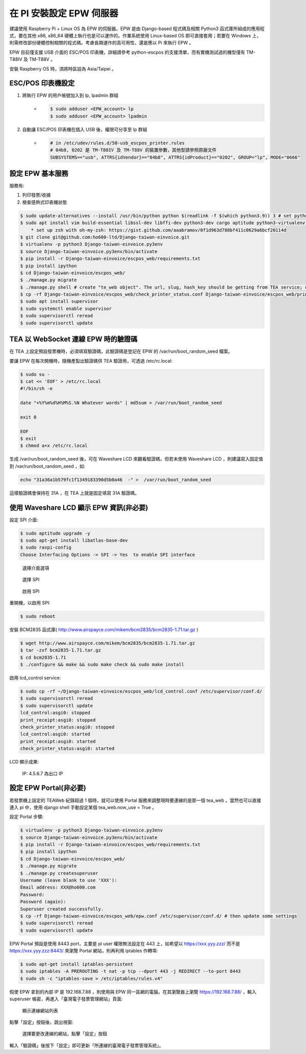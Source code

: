 在 PI 安裝設定 EPW 伺服器
===============================================================================

建議使用 Raspberry Pi + Linux OS 為 EPW 的伺服器。\
EPW 是由 Django-based 程式碼及相關 Python3 函式庫所組成的應用程式，\
要在其他 x86, x86_64 硬體上執行也是可以運作的。作業系統使用 Linux-based OS 即可直接套用；\
若要在 Windows 上，則需修改部份硬體控制相關的程式碼。\
考慮長期運作的高可用性，還是應以 Pi 來執行 EPW 。

EPW 目前僅支援 USB 介面的 ESC/POS 印表機，詳細請參考 python-escpos 的支援清單，而有實機測試過的機型僅有 TM-T88IV 及 TM-T88V 。

安裝 Raspberry OS 時，須將時區設為 Asia/Taipei 。

ESC/POS 印表機設定
-------------------------------------------------------------------------------

1. 將執行 EPW 的用戶帳號加入到 lp, lpadmin 群組
    * .. code-block:: sh

        $ sudo adduser <EPW_account> lp
        $ sudo adduser <EPW_account> lpadmin
#. 自動讓 ESC/POS 印表機在插入 USB 後，權限可分享至 lp 群組
    * .. code-block:: text

        # in /etc/udev/rules.d/50-usb_escpos_printer.rules
        # 04b8, 0202 是 TM-T88IV 及 TM-T88V 的裝置參數，其他型請參照原廠文件
        SUBSYSTEMS=="usb", ATTRS{idVendor}=="04b8", ATTRS{idProduct}=="0202", GROUP="lp", MODE="0666"

設定 EPW 基本服務
-------------------------------------------------------------------------------

服務有:

1. 列印發票/收據
2. 檢查感熱式印表機狀態

.. code-block:: sh

    $ sudo update-alternatives --install /usr/bin/python python $(readlink -f $(which python3.9)) 3 # set python3 as default
    $ sudo apt install vim build-essential libssl-dev libffi-dev python3-dev cargo aptitude python3-virtualenv sqlite3 ttf-wqy-zenhei mlocate zsh
        * set up zsh with oh-my-zsh: https://gist.github.com/aaabramov/0f1d963d788bf411c0629a6bcf20114d
    $ git clone git@github.com:ho600-ltd/Django-taiwan-einvoice.git
    $ virtualenv -p python3 Django-taiwan-einvoice.py3env
    $ source Django-taiwan-einvoice.py3env/bin/activate
    $ pip install -r Django-taiwan-einvoice/escpos_web/requirements.txt
    $ pip install ipython
    $ cd Django-taiwan-einvoice/escpos_web/
    $ ./manage.py migrate
    $ ./manage.py shell # create "te_web object". The url, slug, hash_key should be getting from TEA service; update "Printer object"
    $ cp -rf Django-taiwan-einvoice/escpos_web/check_printer_status.conf Django-taiwan-einvoice/escpos_web/print_receipt.conf /etc/supervisor/conf.d/ # then update some settings
    $ sudo apt install supervisor
    $ sudo systemctl enable supervisor
    $ sudo supervisorctl reread
    $ sudo supervisorctl update

TEA 以 WebSocket 連線 EPW 時的驗證碼
-------------------------------------------------------------------------------

在 TEA 上設定預設發票機時，必須填寫驗證碼，此驗證碼是登記在 EPW 的 /var/run/boot_random_seed 檔案。

要讓 EPW 在每次開機時，隨機產製出驗證碼供 TEA 驗證用，可透過 /etc/rc.local:

.. code-block:: sh

    $ sudo su -
    $ cat << 'EOF' > /etc/rc.local
    #!/bin/sh -e

    date "+%Y%m%d%H%M%S.%N Whatever words" | md5sum > /var/run/boot_random_seed

    exit 0

    EOF
    $ exit
    $ chmod a+x /etc/rc.local

生成 /var/run/boot_random_seed 後，可在 Waveshare LCD 來觀看驗證碼，\
但若未使用 Waveshare LCD ，則建議寫入固定值到 /var/run/boot_random_seed ，如:

.. code-block:: sh

    echo "31a36a1b579fc1f1349183390d5b0a46  -" >  /var/run/boot_random_seed

這樣驗證碼會保持在 31A ，在 TEA 上就是固定填寫 31A 驗證碼。

使用 Waveshare LCD 顯示 EPW 資訊(非必要)
-------------------------------------------------------------------------------

設定 SPI 介面:

.. code-block:: sh

    $ sudo aptitude upgrade -y
    $ sudo apt-get install libatlas-base-dev
    $ sudo raspi-config
    Choose Interfacing Options -> SPI -> Yes  to enable SPI interface

.. figure:: install_epw_in_pi/PI_interfaces.png
    :width: 600px

    選擇介面選項

.. figure:: install_epw_in_pi/SPI.png
    :width: 600px

    選擇 SPI

.. figure:: install_epw_in_pi/Enable_SPI.png
    :width: 600px

    啟用 SPI

重開機，以啟用 SPI:

.. code-block:: sh

    $ sudo reboot

安裝 BCM2835 函式庫( http://www.airspayce.com/mikem/bcm2835/bcm2835-1.71.tar.gz )

.. code-block:: sh

    $ wget http://www.airspayce.com/mikem/bcm2835/bcm2835-1.71.tar.gz
    $ tar -zxf bcm2835-1.71.tar.gz
    $ cd bcm2835-1.71
    $ ./configure && make && sudo make check && sudo make install

啟用 lcd_control service:

.. code-block:: sh

    $ sudo cp -rf ~/Django-taiwan-einvoice/escpos_web/lcd_control.conf /etc/supervisor/conf.d/
    $ sudo supervisorctl reread
    $ sudo supervisorctl update
    lcd_control:asgi0: stopped
    print_receipt:asgi0: stopped
    check_printer_status:asgi0: stopped
    lcd_control:asgi0: started
    print_receipt:asgi0: started
    check_printer_status:asgi0: started

LCD 顯示成果:

.. figure:: install_epw_in_pi/Result.jpeg
    :width: 600px

    IP: 4.5.6.7 為出口 IP

設定 EPW Portal(非必要)
-------------------------------------------------------------------------------
    
若發票機上設定的 TEAWeb 紀錄超過 1 個時，就可以使用 Portal 服務來調整現時要連線的是那一個 tea_web 。\
當然也可以直接連入 pi 中，使用 django shell 手動設定某個 tea_web.now_use = True 。

設定 Portal 步驟:

.. code-block:: sh

    $ virtualenv -p python3 Django-taiwan-einvoice.py3env
    $ source Django-taiwan-einvoice.py3env/bin/activate
    $ pip install -r Django-taiwan-einvoice/escpos_web/requirements.txt
    $ pip install ipython
    $ cd Django-taiwan-einvoice/escpos_web/
    $ ./manage.py migrate
    $ ./manage.py createsuperuser
    Username (leave blank to use 'XXX'): 
    Email address: XXX@ho600.com
    Password: 
    Password (again): 
    Superuser created successfully.
    $ cp -rf Django-taiwan-einvoice/escpos_web/epw.conf /etc/supervisor/conf.d/ # then update some settings
    $ sudo supervisorctl reread
    $ sudo supervisorctl update

EPW Portal 預設是使用 8443 port，主要是 pi user 權限無法設定在 443 上，如希望以 https://xxx.yyy.zzz/ 而不是 https://xxx.yyy.zzz:8443/ 來瀏覽 Portal 網站，\
則再利用 iptables 作轉埠:

.. code-block:: sh

    $ sudo apt-get install iptables-persistent
    $ sudo iptables -A PREROUTING -t nat -p tcp --dport 443 -j REDIRECT --to-port 8443
    $ sudo sh -c "iptables-save > /etc/iptables/rules.v4"

假使 EPW 拿到的內部 IP 是 192.168.7.88 ，\
則使用與 EPW 同一區網的電腦，在其瀏覽器上瀏覽 https://192.168.7.88/ ，輸入 superuser 帳密，再進入「臺灣電子發票管理網站」頁面:

.. figure:: install_epw_in_pi/epw-001.png
    :width: 600px

    顯示連線網站列表

點擊「設定」按鈕後，跳出視窗:

.. figure:: install_epw_in_pi/epw-002.png
    :width: 600px

    選擇要更改連線的網站，點擊「設定」按鈕

輸入「驗證碼」後按下「設定」即可更新「所連線的臺灣電子發票管理系統」。